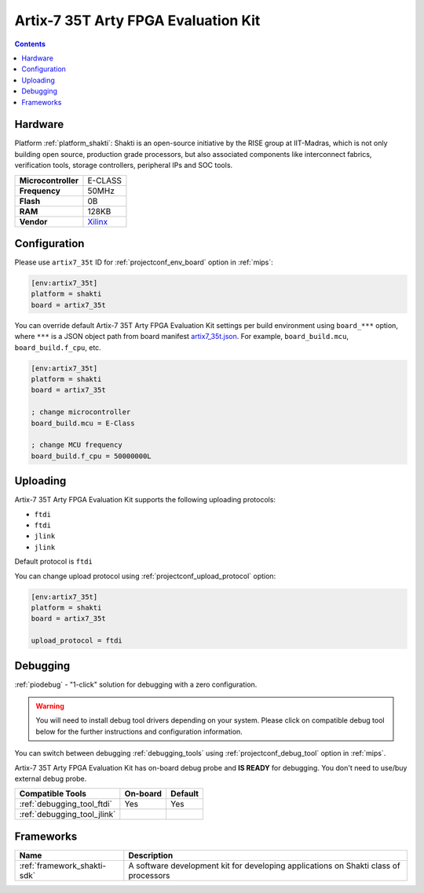 
.. _board_shakti_artix7_35t:

Artix-7 35T Arty FPGA Evaluation Kit
====================================

.. contents::

Hardware
--------

Platform :ref:`platform_shakti`: Shakti is an open-source initiative by the RISE group at IIT-Madras, which is not only building open source, production grade processors, but also associated components like interconnect fabrics, verification tools, storage controllers, peripheral IPs and SOC tools.

.. list-table::

  * - **Microcontroller**
    - E-CLASS
  * - **Frequency**
    - 50MHz
  * - **Flash**
    - 0B
  * - **RAM**
    - 128KB
  * - **Vendor**
    - `Xilinx <https://www.xilinx.com/products/boards-and-kits/arty.html?utm_source=platformio.org&utm_medium=docs>`__


Configuration
-------------

Please use ``artix7_35t`` ID for :ref:`projectconf_env_board` option in :ref:`mips`:

.. code-block:: ini

  [env:artix7_35t]
  platform = shakti
  board = artix7_35t

You can override default Artix-7 35T Arty FPGA Evaluation Kit settings per build environment using
``board_***`` option, where ``***`` is a JSON object path from
board manifest `artix7_35t.json <https://github.com/platformio/platform-shakti/blob/master/boards/artix7_35t.json>`_. For example,
``board_build.mcu``, ``board_build.f_cpu``, etc.

.. code-block:: ini

  [env:artix7_35t]
  platform = shakti
  board = artix7_35t

  ; change microcontroller
  board_build.mcu = E-Class

  ; change MCU frequency
  board_build.f_cpu = 50000000L


Uploading
---------
Artix-7 35T Arty FPGA Evaluation Kit supports the following uploading protocols:

* ``ftdi``
* ``ftdi``
* ``jlink``
* ``jlink``

Default protocol is ``ftdi``

You can change upload protocol using :ref:`projectconf_upload_protocol` option:

.. code-block:: ini

  [env:artix7_35t]
  platform = shakti
  board = artix7_35t

  upload_protocol = ftdi

Debugging
---------

:ref:`piodebug` - "1-click" solution for debugging with a zero configuration.

.. warning::
    You will need to install debug tool drivers depending on your system.
    Please click on compatible debug tool below for the further
    instructions and configuration information.

You can switch between debugging :ref:`debugging_tools` using
:ref:`projectconf_debug_tool` option in :ref:`mips`.

Artix-7 35T Arty FPGA Evaluation Kit has on-board debug probe and **IS READY** for debugging. You don't need to use/buy external debug probe.

.. list-table::
  :header-rows:  1

  * - Compatible Tools
    - On-board
    - Default
  * - :ref:`debugging_tool_ftdi`
    - Yes
    - Yes
  * - :ref:`debugging_tool_jlink`
    -
    -

Frameworks
----------
.. list-table::
    :header-rows:  1

    * - Name
      - Description

    * - :ref:`framework_shakti-sdk`
      - A software development kit for developing applications on Shakti class of processors
